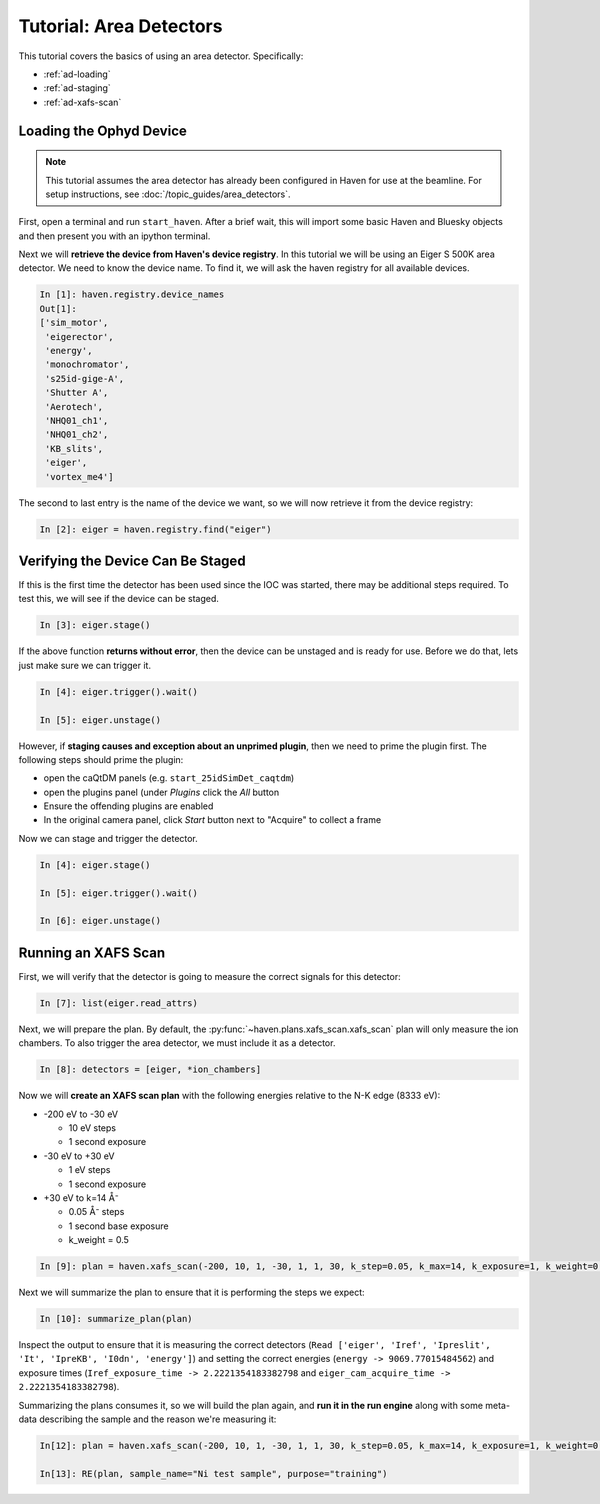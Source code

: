 =========================
Tutorial: Area Detectors
=========================

This tutorial covers the basics of using an area
detector. Specifically:

- :ref:`ad-loading`
- :ref:`ad-staging`
- :ref:`ad-xafs-scan`

.. _ad-loading:

Loading the Ophyd Device
========================

.. note::
   
   This tutorial assumes the area detector has already been configured
   in Haven for use at the beamline. For setup instructions, see
   :doc:`/topic_guides/area_detectors`.

First, open a terminal and run ``start_haven``. After a brief wait,
this will import some basic Haven and Bluesky objects and then present
you with an ipython terminal.

Next we will **retrieve the device from Haven's device registry**. In
this tutorial we will be using an Eiger S 500K area detector. We need
to know the device name. To find it, we will ask the haven registry
for all available devices.

.. code-block:: ipython

   In [1]: haven.registry.device_names
   Out[1]: 
   ['sim_motor',
    'eigerector',
    'energy',
    'monochromator',
    's25id-gige-A',
    'Shutter A',
    'Aerotech',
    'NHQ01_ch1',
    'NHQ01_ch2',
    'KB_slits',
    'eiger',
    'vortex_me4']

The second to last entry is the name of the device we want, so we will
now retrieve it from the device registry:

.. code-block:: ipython

   In [2]: eiger = haven.registry.find("eiger")


.. _ad-staging:
   
Verifying the Device Can Be Staged
==================================

If this is the first time the detector has been used since the IOC was
started, there may be additional steps required. To test this, we will
see if the device can be staged.

.. code-block:: ipython

   In [3]: eiger.stage()

If the above function **returns without error**, then the device can be
unstaged and is ready for use. Before we do that, lets just make sure we can trigger it.

.. code-block:: ipython
		
   In [4]: eiger.trigger().wait()
   
   In [5]: eiger.unstage()
		
However, if **staging causes and exception about an unprimed plugin**,
then we need to prime the plugin first. The following steps should prime the plugin:

- open the caQtDM panels (e.g. ``start_25idSimDet_caqtdm``)
- open the plugins panel (under *Plugins* click the *All* button
- Ensure the offending plugins are enabled
- In the original camera panel, click *Start* button next to "Acquire"
  to collect a frame

Now we can stage and trigger the detector.

.. code-block:: ipython

   In [4]: eiger.stage()

   In [5]: eiger.trigger().wait()
   
   In [6]: eiger.unstage()


.. _ad-xafs-scan:

Running an XAFS Scan
====================

First, we will verify that the detector is going to measure the correct signals for this detector:

.. code-block:: ipython

   In [7]: list(eiger.read_attrs)

Next, we will prepare the plan. By default, the
:py:func:`~haven.plans.xafs_scan.xafs_scan` plan will only measure the
ion chambers. To also trigger the area detector, we must include it as
a detector.

.. code-block:: ipython

   In [8]: detectors = [eiger, *ion_chambers]

Now we will **create an XAFS scan plan** with the following energies relative to the N-K edge (8333 eV):

- -200 eV to -30 eV

  - 10 eV steps
  - 1 second exposure
    
- -30 eV to +30 eV

  - 1 eV steps
  - 1 second exposure
    
- +30 eV to k=14 Å⁻

  - 0.05 Å⁻ steps
  - 1 second base exposure
  - k_weight = 0.5

.. code-block:: ipython

   In [9]: plan = haven.xafs_scan(-200, 10, 1, -30, 1, 1, 30, k_step=0.05, k_max=14, k_exposure=1, k_weight=0.5, E0="Ni_K", detectors=detectors)

Next we will summarize the plan to ensure that it is performing the steps we expect:

.. code-block:: ipython

   In [10]: summarize_plan(plan)

Inspect the output to ensure that it is measuring the correct detectors (``Read ['eiger', 'Iref', 'Ipreslit', 'It', 'IpreKB', 'I0dn', 'energy']``) and setting the correct energies (``energy -> 9069.77015484562``) and exposure times (``Iref_exposure_time -> 2.2221354183382798`` and ``eiger_cam_acquire_time -> 2.2221354183382798``).

Summarizing the plans consumes it, so we will build the plan again,
and **run it in the run engine** along with some meta-data describing
the sample and the reason we're measuring it:

.. code-block:: ipython

   In[12]: plan = haven.xafs_scan(-200, 10, 1, -30, 1, 1, 30, k_step=0.05, k_max=14, k_exposure=1, k_weight=0.5, E0="Ni_K", detectors=detectors)

   In[13]: RE(plan, sample_name="Ni test sample", purpose="training")
